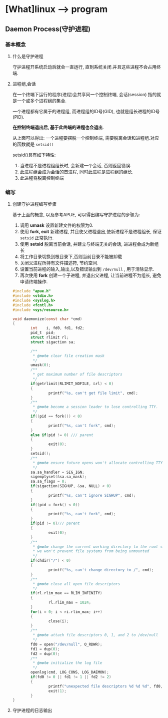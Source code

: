 * [What]linux --> program 
** Daemon Process(守护进程)
*** 基本概念
**** 什么是守护进程
守护进程开系统启动后就会一直运行, 直到系统关闭.并且这些进程不会占用终端.
**** 进程组,会话
在一个终端下运行的程序(进程)会共享同一个控制终端, 会话(session) 指的就是一个或多个进程组的集合.

一个进程都有它属于的进程组, 而进程组的ID号(GID), 也就是组长进程的ID号(PID).

*在控制终端退出后, 基于此终端的进程也会退出*.

从上面可以得出: 一个进程要摆脱一个控制终端, 需要脱离会话和进程组.对应的函数就是 =setsid()=

setsid()具有如下特性:
1. 当进程不是进程组组长时, 会新建一个会话, 否则返回错误.
2. 此进程组会成为会话的首进程, 同时此进程是进程组的组长.
3. 此进程将脱离控制终端
*** 编写
**** 创建守护进程编写步骤
基于上面的概念, 以及参考APUE, 可以得出编写守护进程的步骤为:
1. 调用 *umask* 设置新建文件的权限为0. 
2. 使用 *fork, exit* 新建进程, 并且使父进程退出,使新进程不是进程组长, 保证 =setsid= 正常执行.
3. 使用 *setsid* 脱离当前会话, 并建立与终端无关的会话, 进进程会成为新组长
4. 将工作目录切换到根目录下,否则当前目录不能被卸载
5. 关闭父进程所持有文件描述符, 节约空间.
6. 设置当前进程的输入,输出,以及错误输出到 =/dev/null= , 用于清除显示.
7. 再次使用 *fork* 创建一个子进程, 并退出父进程, 让当前进程不为组长, 避免申请终端操作.
#+BEGIN_SRC c
#include "apue.h"
#include <stdio.h>
#include <syslog.h>
#include <fcntl.h>
#include <sys/resource.h>

void daemonize(const char *cmd)
{
        int    i, fd0, fd1, fd2;
        pid_t  pid;
        struct rlimit rl;
        struct sigaction sa;

        /**
         ,* @note clear file creation mask
         ,*/
        umask(0);
        /**
         ,* get maximum number of file descriptors
         ,*/
        if(getrlimit(RLIMIT_NOFILE, &rl) < 0)
        {
                printf("%s, can't get file limit", cmd);
        }
        /**
         ,* @note become a session leader to lose controlling TTY.
         ,*/
        if((pid == fork()) < 0)
        {
                printf("%s, can't fork", cmd);
        }
        else if(pid != 0) /// parent
        {
                exit(0);
        }
        setsid();
        /**
         ,* @note ensure future opens won't allocate controlling TTYs.
         ,*/
        sa.sa_handler = SIG_IGN;
        sigemptyset(&sa.sa_mask);
        sa.sa_flags = 0;
        if(sigaction(SIGHUP, &sa, NULL) < 0)
        {
                printf("%s, can't ignore SIGHUP", cmd);
        }
        if((pid = fork() < 0))
        {
                printf("%s, can't fork", cmd);
        }
        if(pid != 0)/// parent
        {
                exit(0);
        }
        /**
         ,* @note change the current working directory to the root so
         ,* we won't prevent file systems from being unmounted
         ,*/
        if(chdir("/") < 0)
        {
                printf("%s, can't change directory to /", cmd);
        }
        /**
         ,* @note close all open file descriptors
         ,*/
        if(rl.rlim_max == RLIM_INFINITY)
        {
                rl.rlim_max = 1024;
        }
        for(i = 0; i < ri.rlim_max; i++)
        {
                close(i);
        }
        /**
         ,* @note attach file descriptors 0, 1, and 2 to /dev/null
         ,*/
        fd0 = open("/dev/null", O_RDWR);
        fd1 = dup(0);
        fd2 = dup(0);
        /**
         ,* @note initialize the log file
         ,*/
        openlog(cmd, LOG_CONS, LOG_DAEMON);
        if(fd0 != 0 || fd1 != 1 || fd2 != 2)
        {
                printf("unexpected file descriptors %d %d %d", fd0, fd1, fd2);
                exit(1);
        }
}
#+END_SRC
**** 守护进程的日志输出

